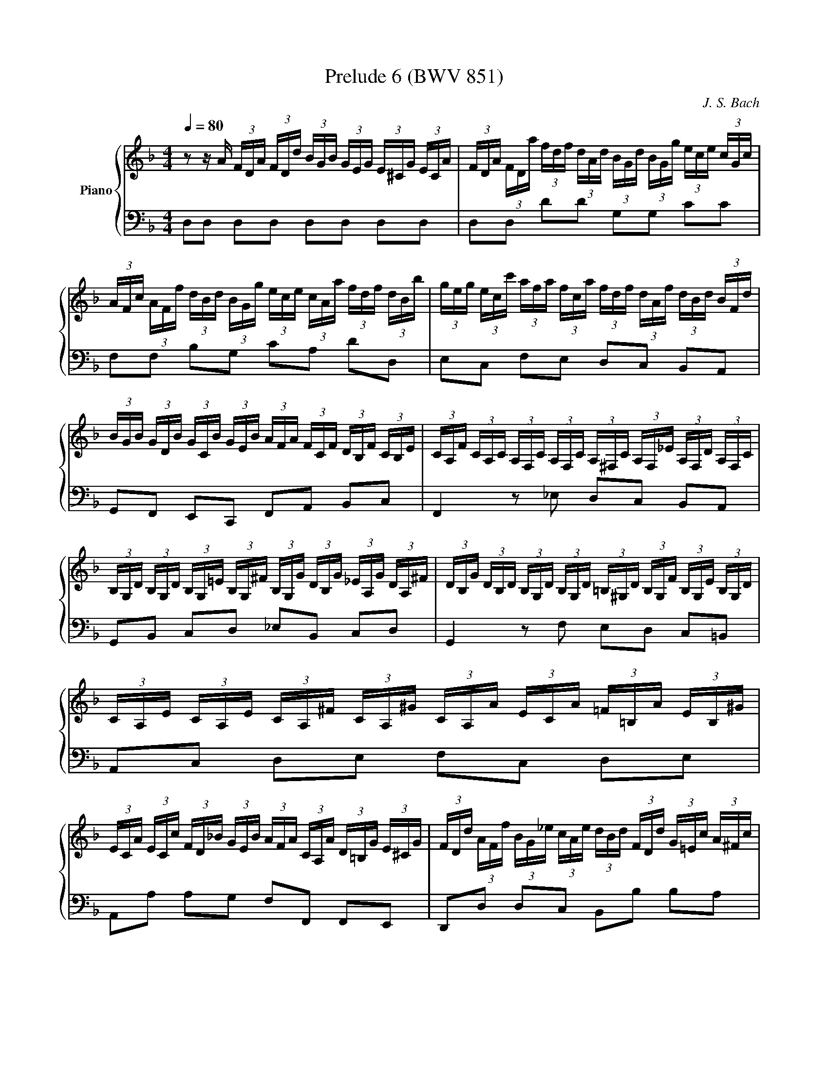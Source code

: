 X:61
T:Prelude 6 (BWV 851)
C:J. S. Bach
%%score { ( 1 2 3 ) | ( 4 5 6 ) }
L:1/8
Q:1/4=80.00
M:4/4
I:linebreak $
K:F
V:1 treble nm="Piano"
L:1/16
V:2 treble 
V:3 treble 
L:1/4
V:4 bass 
V:5 bass 
V:6 bass 
L:1/4
V:1
 z2 z A (3FDA (3FDd (3BGB (3GEG (3E^CG (3ECA | (3FDA (3FDa (3fdf (3dAd (3BGd (3BGg (3ece (3cGc |$ %2
 (3AFc (3AFf (3dBd (3BGg (3ece (3cAa (3fdf (3dBb | %3
 (3geg (3ecc' (3afa (3fca (3fdf (3dAf (3dBd (3BFd |$ %4
 (3BGB (3GDB (3GCB (3GEB (3AFA (3FCF (3DB,F (3CB,E | %5
 (3CA,F (3CA,C (3A,F,C (3A,F,C (3A,^F,C (3A,F,_E (3A,F,D (3A,F,C |$ %6
 (3B,G,D (3B,G,D (3B,G,=E (3B,G,^F (3B,G,G (3DB,G (3_EA,G (3DA,^F | %7
 (3DB,G (3DB,D (3B,G,D (3B,G,D (3=B,^G,D (3B,G,F (3B,G,E (3B,G,D |$ %8
 (3CA,E (3CA,E (3CA,^F (3CA,^G (3CA,A (3ECA (3=F=B,A (3EB,^G |$ %9
 (3ECA (3ECc (3FD_B (3GEB (3AFA (3CA,A (3D=B,G (3E^CG | %10
 (3FDd (3AFf (3BG_e (3cAe (3dBd (3FDd (3G=Ec (3A^Fc |$ %11
 (3BGd (3BGg (3_eGg (3dGg (3^cAg (3=ecb (3eca (3ecg | %12
 (3fdA (3FDA (3FD=B (3FD^c (3FDd (3FDA (3FD_B (3E^CA |$ %13
 (3E^CG (3DA,F (3DB,E (3=CF,_E (3B,F,D (3A,F,D (3B,=E,D (3A,E,^C | %14
 (3A,^F,A, (3=CA,C (3_ECE ^F2 (3B,G,B, (3DB,D (3GDG B2- |$ %15
 (3BGe (3BGg (3BGe (3BG^c (3BGe (3BGg (3BGe (3BGc | %16
 (3A^Fd (3AF_e (3AFd (3AFc (3AFd (3AFe (3AFd (3AFc |$ %17
 (3GDG (3BGB (3dBd (3gdg (3bag (3fed (3^cAc (3ece | %18
 (3ged (3^c=BA (3GEG (3_BGB (3cGe (3cBe (3cAe (3cGe |$ %19
 (3=cAd (3BG_e (3A^Fd (3AFc (3GDB (3G=FB (3G_EB (3GDB |$ %20
 (3G^CB (3ECB (3ECA (3ECG (3D=B,F (3DCF (3D_B,F (3DA,F |$ %21
 (3^CG,E (3C_B,E (3CA,E (3CG,E (3=B,^G,D (3^CG,E (3DG,F =G,2- |$ %22
 (3G,[K:bass]E,G, (3^CG,C (3ECE[K:treble] G2 (3FDF (3AFA (3dAd f2- |$ %23
 (3f=Bd (3fdf (3^gfg (3=bgf (3_b=ge (3a^f^d (3^g=f=d (3=ge^c |$ %24
 (3^f_e=c (3=fd=B (3=e^c_B (3_e=cA d8 | d4 ^c4 !fermata!d8 |]$ %26
V:2
 x8 | x8 |$ x8 | x8 |$ x8 | x8 |$ x8 | x8 |$ x8 |$ x8 | x8 |$ x8 | x8 |$ x8 | x8 |$ x8 | x8 |$ x8 | %18
 x8 |$ x8 |$ x8 |$ x8 |$ x/3[K:bass] x8/3[K:treble] x5 |$ x8 |$ z4 z2 [DF]2 | %25
 [DF]2 [EG]2 [D^F]4 |]
V:3
 x4 | x4 |$ x4 | x4 |$ x4 | x4 |$ x4 | x4 |$ x4 |$ x4 | x4 |$ x4 | x4 |$ x4 | x4 |$ x4 | x4 |$ x4 | %18
 x4 |$ x4 |$ x4 |$ x4 |$ x/6[K:bass] x4/3[K:treble] x5/2 |$ x4 |$ z2 z [^G=B] | A2 A2 |]$ %26
V:4
 D,D, D,D, D,D, D,D, | D,D, DD G,G, CC |$ F,F, B,G, CA, DD, | E,C, F,E, D,C, B,,A,, |$ %4
 G,,F,, E,,C,, F,,A,, B,,C, | F,,2 z _E, D,C, B,,A,, |$ G,,B,, C,D, _E,B,, C,D, | %7
 G,,2 z F, E,D, C,=B,, |$ A,,C, D,E, F,C, D,E, |$ A,,A, A,G, F,F,, F,,E,, | %10
 D,,D, D,C, B,,B, B,A, |$ G,2 z B, A,G, F,E, | D,F, G,A, B,F, G,A, |$ B,,F,, G,,A,, B,,F,, G,,A,, | %14
 D,,3- (3D,,/^F,,/A,,/ D,3- (3D,/G,/B,/ |$ ^CD, CD, CD, CD, | =CD, CD, CD, CD, |$ %17
 B,D, B,D, G,D, G,D, | E,D, E,D, E,D, E,D, |$ z4 G,A, G,=F, |$ E,G, F,E, D,E, F,2 |$ %21
 E,G, F,E, F,E, F,- (3F,/E,/D,/ |$ ^C,E, G,B, A,D FA |$ ^G z z2 z4 |$ z4 z2 [D,F,^G,]2 | %25
 A,4 D,4 |]
V:5
 x8 | x8 |$ x8 | x8 |$ x8 | x8 |$ x8 | x8 |$ x8 |$ x8 | x8 |$ x8 | x8 |$ x8 | x8 |$ x8 | x8 |$ x8 | %18
 x8 |$ ^F,D, F,D,- D,4- |$ D,4 ^G,,3 A,, |$ B,,4 =B,,3 _B,, |$ %22
 A,,3- (3A,,/^C,/E,/ A,3- (3A,/D/F/ |$ x8 |$ z4 z2 =B,,2 | A,,4 !fermata!D,,4 |]
V:6
 x4 | x4 |$ x4 | x4 |$ x4 | x4 |$ x4 | x4 |$ x4 |$ x4 | x4 |$ x4 | x4 |$ x4 | x4 |$ x4 | x4 |$ x4 | %18
 x4 |$ x4 |$ x4 |$ x4 |$ x4 |$ x4 |$ x4 | [D,F,] E, z2 |]
